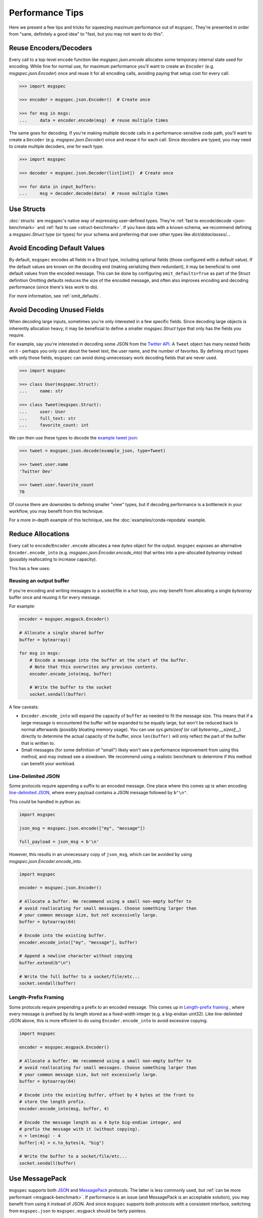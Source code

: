 Performance Tips
================

Here we present a few tips and tricks for squeezing maximum performance out of
``msgspec``. They're presented in order from "sane, definitely a good idea" to
"fast, but you may not want to do this".

Reuse Encoders/Decoders
-----------------------

Every call to a top-level ``encode`` function like `msgspec.json.encode`
allocates some temporary internal state used for encoding. While fine for
normal use, for maximum performance you'll want to create an ``Encoder`` (e.g.
`msgspec.json.Encoder`) once and reuse it for all encoding calls, avoiding
paying that setup cost for every call.

.. code-block:: python

    >>> import msgspec

    >>> encoder = msgspec.json.Encoder()  # Create once

    >>> for msg in msgs:
    ...     data = encoder.encode(msg)  # reuse multiple times

The same goes for decoding. If you're making multiple ``decode`` calls in a
performance-sensitive code path, you'll want to create a ``Decoder`` (e.g.
`msgspec.json.Decoder`) once and reuse it for each call. Since decoders are
typed, you may need to create multiple decoders, one for each type.

.. code-block:: python

    >>> import msgspec

    >>> decoder = msgspec.json.Decoder(list[int])  # Create once

    >>> for data in input_buffers:
    ...     msg = decoder.decode(data)  # reuse multiple times


Use Structs
-----------

:doc:`structs` are msgspec's native way of expressing user-defined types.
They're :ref:`fast to encode/decode <json-benchmark>` and :ref:`fast to use
<struct-benchmark>`. If you have data with a known schema, we recommend
defining a `msgspec.Struct` type (or types) for your schema and preferring that
over other types like `dict`/`dataclasses`/...


Avoid Encoding Default Values
-----------------------------

By default, ``msgspec`` encodes all fields in a Struct type, including optional
fields (those configured with a default value). If the default values are known
on the decoding end (making serializing them redundant), it may be beneficial
to omit default values from the encoded message. This can be done by
configuring ``omit_defaults=True`` as part of the Struct definition Omitting
defaults reduces the size of the encoded message, and often also improves
encoding and decoding performance (since there's less work to do).

For more information, see :ref:`omit_defaults`.


.. _avoid-decoding-unused-fields:

Avoid Decoding Unused Fields
----------------------------

When decoding large inputs, sometimes you're only interested in a few specific
fields. Since decoding large objects is inherently allocation heavy, it may be
beneficial to define a smaller `msgspec.Struct` type that only has the fields
you require.

For example, say you're interested in decoding some JSON from the `Twitter API
<https://developer.twitter.com/en/docs/twitter-api/v1/data-dictionary/object-model/tweet>`__.
A ``Tweet`` object has many nested fields on it - perhaps you only care about
the tweet text, the user name, and the number of favorites. By defining struct
types with only those fields, ``msgspec`` can avoid doing unnecessary work
decoding fields that are never used.

.. code-block:: python

    >>> import msgspec

    >>> class User(msgspec.Struct):
    ...     name: str

    >>> class Tweet(msgspec.Struct):
    ...     user: User
    ...     full_text: str
    ...     favorite_count: int


We can then use these types to decode the `example tweet json
<https://developer.twitter.com/en/docs/twitter-api/v1/data-dictionary/object-model/example-payloads>`__:

.. code-block:: python

    >>> tweet = msgspec.json.decode(example_json, type=Tweet)

    >>> tweet.user.name
    'Twitter Dev'

    >>> tweet.user.favorite_count
    70

Of course there are downsides to defining smaller "view" types, but if decoding
performance is a bottleneck in your workflow, you may benefit from this
technique.

For a more in-depth example of this technique, see the
:doc:`examples/conda-repodata` example.


Reduce Allocations
------------------

Every call to ``encode``/``Encoder.encode`` allocates a new `bytes` object for
the output. ``msgspec`` exposes an alternative ``Encoder.encode_into`` (e.g.
`msgspec.json.Encoder.encode_into`) that writes into a pre-allocated
`bytearray` instead (possibly reallocating to increase capacity).

This has a few uses:

Reusing an output buffer
^^^^^^^^^^^^^^^^^^^^^^^^

If you're encoding and writing messages to a socket/file in a hot loop, you
*may* benefit from allocating a single `bytearray` buffer once and reusing it
for every message.

For example:

.. code-block:: python

    encoder = msgspec.msgpack.Encoder()

    # Allocate a single shared buffer
    buffer = bytearray()

    for msg in msgs:
        # Encode a message into the buffer at the start of the buffer.
        # Note that this overwrites any previous contents.
        encoder.encode_into(msg, buffer)

        # Write the buffer to the socket
        socket.sendall(buffer)

A few caveats:

- ``Encoder.encode_into`` will expand the capacity of ``buffer`` as needed to
  fit the message size. This means that if a large message is encountered the
  buffer will be expanded to be equally large, but won't be reduced back to
  normal afterwards (possibly bloating memory usage). You can use
  `sys.getsizeof` (or call `bytearray.__sizeof__`) directly to determine the
  actual capacity of the buffer, since ``len(buffer)`` will only reflect the
  part of the buffer that is written to.

- Small messages (for some definition of "small") likely won't see a
  performance improvement from using this method, and may instead see a
  slowdown. We recommend using a realistic benchmark to determine if this
  method can benefit your workload.

Line-Delimited JSON
^^^^^^^^^^^^^^^^^^^

Some protocols require appending a suffix to an encoded message. One place
where this comes up is when encoding `line-delimited JSON`_, where every
payload contains a JSON message followed by ``b"\n"``.

This *could* be handled in python as:

.. code-block:: python

    import msgspec

    json_msg = msgspec.json.encode(["my", "message"])

    full_payload = json_msg + b'\n'

However, this results in an unnecessary copy of ``json_msg``, which can be
avoided by using `msgspec.json.Encoder.encode_into`.

.. code-block:: python

    import msgspec

    encoder = msgspec.json.Encoder()

    # Allocate a buffer. We recommend using a small non-empty buffer to
    # avoid reallocating for small messages. Choose something larger than
    # your common message size, but not excessively large.
    buffer = bytearray(64)

    # Encode into the existing buffer.
    encoder.encode_into(["my", "message"], buffer)

    # Append a newline character without copying
    buffer.extend(b"\n")

    # Write the full buffer to a socket/file/etc...
    socket.sendall(buffer)

Length-Prefix Framing
^^^^^^^^^^^^^^^^^^^^^

Some protocols require prepending a prefix to an encoded message. This comes up
in `Length-prefix framing
<https://eli.thegreenplace.net/2011/08/02/length-prefix-framing-for-protocol-buffers>`__
, where every message is prefixed by its length stored as a fixed-width integer
(e.g. a big-endian uint32). Like line-delimited JSON above, this is more
efficient to do using ``Encoder.encode_into`` to avoid excessive copying.

.. code-block:: python

    import msgspec

    encoder = msgspec.msgpack.Encoder()

    # Allocate a buffer. We recommend using a small non-empty buffer to
    # avoid reallocating for small messages. Choose something larger than
    # your common message size, but not excessively large.
    buffer = bytearray(64)

    # Encode into the existing buffer, offset by 4 bytes at the front to
    # store the length prefix.
    encoder.encode_into(msg, buffer, 4)

    # Encode the message length as a 4 byte big-endian integer, and
    # prefix the message with it (without copying).
    n = len(msg) - 4
    buffer[:4] = n.to_bytes(4, "big")

    # Write the buffer to a socket/file/etc...
    socket.sendall(buffer)

Use MessagePack
---------------

``msgspec`` supports both JSON_ and MessagePack_ protocols. The latter is less
commonly used, but :ref:`can be more performant <msgpack-benchmark>`. If
performance is an issue (and MessagePack is an acceptable solution), you may
benefit from using it instead of JSON. And since ``msgspec`` supports both
protocols with a consistent interface, switching from ``msgspec.json`` to
``msgspec.msgpack`` should be fairly painless.

Use ``gc=False``
-----------------

Python processes with a large number of long-lived objects, or operations that
allocate a large number of objects at once may suffer reduced performance due
to Python's garbage collector (GC). By default, `msgspec.Struct` types
implement a few optimizations to reduce the load on the GC (and thus reduce the
frequency and duration of a GC pause). If you find that GC is still a problem,
and **are certain** that your Struct types may never participate in a reference
cycle, then you **may** benefit from setting ``gc=False`` on your Struct
types.  Depending on workload, this can result in a measurable decrease in
pause time and frequency due to GC passes. See :ref:`struct-gc` for more
details.

Use ``array_like=True``
-----------------------

One touted benefit of JSON_ and MessagePack_ is that they're "self-describing"
protocols. JSON objects serialize their field names along with their values. If
both ends of a connection already know the field names though, serializing them
may be an unnecessary cost. If you need higher performance (at the cost of more
inscrutable message encoding), you can set ``array_like=True`` on a struct
definition. Structs with this option enabled are encoded/decoded like array
types, removing the field names from the encoded message. This can provide on
average another ~2x speedup for decoding (and ~1.5x speedup for encoding).

.. code-block:: python

    >>> class Example(msgspec.Struct, array_like=True):
    ...     my_first_field: str
    ...     my_second_field: int

    >>> x = Example("some string", 2)

    >>> msg = msgspec.json.encode(x)

    >>> msg
    b'["some string",2]'

    >>> msgspec.json.decode(msg, type=Example)
    Example(my_first_field="some string", my_second_field=2)


.. _JSON: https://json.org
.. _MessagePack: https://msgpack.org
.. _line-delimited JSON: https://en.wikipedia.org/wiki/JSON_streaming#Line-delimited_JSON
